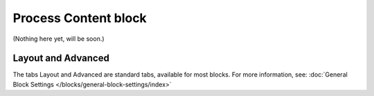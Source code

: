 Process Content block
=======================

(Nothing here yet, will be soon.)

Layout and Advanced
********************
The tabs Layout and Advanced are standard tabs, available for most blocks. For more information, see: :doc:`General Block Settings </blocks/general-block-settings/index>`
